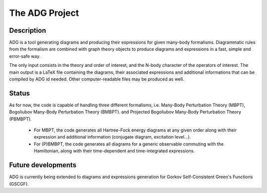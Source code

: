The ADG Project
===============

Description
-----------
ADG is a tool generating diagrams and producing their expressions for given
many-body formalisms. Diagrammatic rules from the formalism are combined with
graph theory objects to produce diagrams and expressions in a fast, simple and
error-safe way.

The only input consists in the theory and order of interest, and the N-body
character of the operators of interest. The main output is a LaTeX file
containing the diagrams, their associated expressions and additional
informations that can be compiled by ADG id needed. Other computer-readable
files may be produced as well.


Status
------
As for now, the code is capable of handling three different formalisms, i.e.
Many-Body Perturbation Theory (MBPT), Bogoliubov Many-Body Perturbation
Theory (BMBPT). and Projected Bogoliubov Many-Body Perturbation Theory (PBMBPT).
  - For MBPT, the code generates all Hartree-Fock energy diagrams at any given
    order along with their expression and additional information
    (conjugate diagram, excitation level...).
  - For (P)BMBPT, the code generates all diagrams for a generic observable
    commuting with the Hamiltonian, along with their time-dependent and
    time-integrated expressions.

Future developments
-------------------
ADG is currently being extended to diagrams and expressions generation for
Gorkov Self-Consistent Green's Functions (GSCGF).
